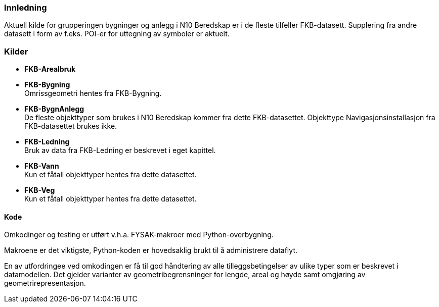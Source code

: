 // Bygninger og anlegg
=== Innledning
Aktuell kilde for grupperingen bygninger og anlegg i N10 Beredskap er i de fleste tilfeller FKB-datasett. Supplering fra andre datasett i form av f.eks. POI-er for uttegning av symboler er aktuelt.



=== Kilder

* *FKB-Arealbruk* +

* *FKB-Bygning* +
Omrissgeometri hentes fra FKB-Bygning. 

* *FKB-BygnAnlegg* +
De fleste objekttyper som brukes i N10 Beredskap kommer fra dette FKB-datasettet.
Objekttype Navigasjonsinstallasjon fra FKB-datasettet brukes ikke. 

* *FKB-Ledning* +
Bruk av data fra FKB-Ledning er beskrevet i eget kapittel.

* *FKB-Vann* +
Kun et fåtall objekttyper hentes fra dette datasettet.

* *FKB-Veg* +
Kun et fåtall objekttyper hentes fra dette datasettet.


==== Kode
Omkodinger og testing er utført v.h.a. FYSAK-makroer med Python-overbygning.

Makroene er det viktigste, Python-koden er hovedsaklig brukt til å administrere dataflyt.

En av utfordringee ved omkodingen er få til god håndtering av alle tilleggsbetingelser av ulike typer som er beskrevet i datamodellen. Det gjelder varianter av geometribegrensninger for lengde, areal og høyde samt omgjøring av geometrirepresentasjon.



